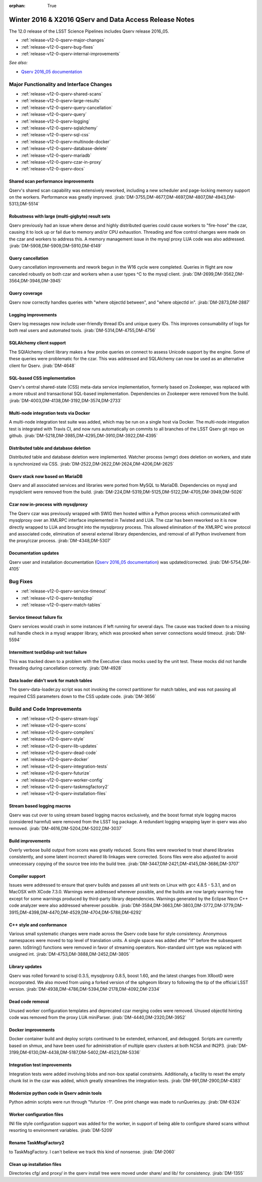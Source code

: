 :orphan: True

.. _release-v12-0-qserv-dax:

Winter 2016 & X2016 QServ and Data Access Release Notes
=======================================================

The 12.0 release of the LSST Science Pipelines includes Qserv release 2016_05.

- :ref:`release-v12-0-qserv-major-changes`
- :ref:`release-v12-0-qserv-bug-fixes`
- :ref:`release-v12-0-qserv-internal-improvements`

*See also:*

- `Qserv 2016_05 documentation <https://www.slac.stanford.edu/exp/lsst/qserv/2016_05/>`_

.. _release-v12-0-qserv-major-changes:

Major Functionality and Interface Changes
-----------------------------------------

- :ref:`release-v12-0-qserv-shared-scans`
- :ref:`release-v12-0-qserv-large-results`
- :ref:`release-v12-0-qserv-query-cancellation`
- :ref:`release-v12-0-qserv-query`
- :ref:`release-v12-0-qserv-logging`
- :ref:`release-v12-0-qserv-sqlalchemy`
- :ref:`release-v12-0-qserv-sql-css`
- :ref:`release-v12-0-qserv-multinode-docker`
- :ref:`release-v12-0-qserv-database-delete`
- :ref:`release-v12-0-qserv-mariadb`
- :ref:`release-v12-0-qserv-czar-in-proxy`
- :ref:`release-v12-0-qserv-docs`

.. _release-v12-0-qserv-shared-scans:

Shared scan performance improvements
^^^^^^^^^^^^^^^^^^^^^^^^^^^^^^^^^^^^

Qserv's shared scan capability was extensively reworked, including a new scheduler and page-locking memory
support on the workers. Performance was greatly improved.
:jirab:`DM-3755,DM-4677,DM-4697,DM-4807,DM-4943,DM-5313,DM-5514`

.. _release-v12-0-qserv-large-results:

Robustness with large (multi-gigbyte) result sets
^^^^^^^^^^^^^^^^^^^^^^^^^^^^^^^^^^^^^^^^^^^^^^^^^

Qserv previously had an issue where dense and highly distributed queries could cause workers to "fire-hose"
the czar, causing it to lock up or fail due to memory and/or CPU exhaustion.  Threading and flow control
changes were made on the czar and workers to address this.  A memory management issue in the mysql proxy
LUA code was also addressed.
:jirab:`DM-5908,DM-5909,DM-5910,DM-6149`

.. _release-v12-0-qserv-query-cancellation:

Query cancellation
^^^^^^^^^^^^^^^^^^

Query cancellation improvements and rework begun in the W16 cycle were completed.  Queries in flight are
now canceled robustly on both czar and workers when a user types ^C to the mysql client.
:jirab:`DM-2699,DM-3562,DM-3564,DM-3946,DM-3945`

.. _release-v12-0-qserv-query:

Query coverage
^^^^^^^^^^^^^^

Qserv now correctly handles queries with "where objectId between", and "where objectId in".
:jirab:`DM-2873,DM-2887`

.. _release-v12-0-qserv-logging:

Logging improvements
^^^^^^^^^^^^^^^^^^^^

Qserv log messages now include user-friendly thread IDs and unique query IDs.  This improves consumability
of logs for both real users and automated tools.
:jirab:`DM-5314,DM-4755,DM-4756`

.. _release-v12-0-qserv-sqlalchemy:

SQLAlchemy client support
^^^^^^^^^^^^^^^^^^^^^^^^^
The SQlAlchemy client library makes a few probe queries on connect to assess Unicode support by the engine.
Some of these queries were problematic for the czar.  This was addressed and SQLAlchemy can now be used as
an alternative client for Qserv.
:jirab:`DM-4648`

.. _release-v12-0-qserv-sql-css:

SQL-based CSS implementation
^^^^^^^^^^^^^^^^^^^^^^^^^^^^

Qserv's central shared-state (CSS) meta-data service implementation, formerly based on Zookeeper, was
replaced with a more robust and transactional SQL-based implementation. Dependencies on Zookeeper were
removed from the build.
:jirab:`DM-4003,DM-4138,DM-3192,DM-3574,DM-2733`

.. _release-v12-0-qserv-multinode-docker:

Multi-node integration tests via Docker
^^^^^^^^^^^^^^^^^^^^^^^^^^^^^^^^^^^^^^^

A multi-node integration test suite was added, which may be run on a single host via Docker.  The multi-node
integration test is integrated with Travis CI, and now runs automatically on commits to all branches
of the LSST Qserv git repo on github.
:jirab:`DM-5218,DM-3985,DM-4295,DM-3910,DM-3922,DM-4395`

.. _release-v12-0-qserv-database-delete:

Distributed table and database deletion
^^^^^^^^^^^^^^^^^^^^^^^^^^^^^^^^^^^^^^^

Distributed table and database deletion were implemented.  Watcher process (wmgr) does deletion on workers,
and state is synchronized via CSS.
:jirab:`DM-2522,DM-2622,DM-2624,DM-4206,DM-2625`

.. _release-v12-0-qserv-mariadb:

Qserv stack now based on MariaDB
^^^^^^^^^^^^^^^^^^^^^^^^^^^^^^^^

Qserv and all associated services and libraries were ported from MySQL to MariaDB.  Dependencies on mysql and
mysqlclient were removed from the build.
:jirab:`DM-224,DM-5319,DM-5125,DM-5122,DM-4705,DM-3949,DM-5026`

.. _release-v12-0-qserv-czar-in-proxy:

Czar now in-process with mysqlproxy
^^^^^^^^^^^^^^^^^^^^^^^^^^^^^^^^^^^
The Qserv czar was previously wrapped with SWIG then hosted within a Python process which communicated with
mysqlproxy over an XMLRPC interface implemented in Twisted and LUA.  The czar has been reworked so it is
now directly wrapped to LUA and brought into the mysqlproxy process.  This allowed elimination of the XMLRPC
wire protocol and associated code, elimination of several external library dependencies, and removal of all
Python involvement from the proxy/czar process.
:jirab:`DM-4348,DM-5307`

.. _release-v12-0-qserv-docs:

Documentation updates
^^^^^^^^^^^^^^^^^^^^^

Qserv user and installation documentation
(`Qserv 2016_05 documentation <https://www.slac.stanford.edu/exp/lsst/qserv/2016_05/>`_)
was updated/corrected.
:jirab:`DM-5754,DM-4105`

.. _release-v12-0-qserv-bug-fixes:

Bug Fixes
---------

- :ref:`release-v12-0-qserv-service-timeout`
- :ref:`release-v12-0-qserv-testqdisp`
- :ref:`release-v12-0-qserv-match-tables`

.. _release-v12-0-qserv-service-timeout:

Service timeout failure fix
^^^^^^^^^^^^^^^^^^^^^^^^^^^
Qserv services would crash in some instances if left running for several days.  The cause was tracked down
to a missing null handle check in a mysql wrapper library, which was provoked when server connections would
timeout.
:jirab:`DM-5594`

.. _release-v12-0-qserv-testqdisp:

Intermittent testQdisp unit test failure
^^^^^^^^^^^^^^^^^^^^^^^^^^^^^^^^^^^^^^^^

This was tracked down to a problem with the Executive class mocks used by the unit test.  These mocks did
not handle threading during cancellation correctly.
:jirab:`DM-4928`

.. _release-v12-0-qserv-match-tables:

Data loader didn't work for match tables
^^^^^^^^^^^^^^^^^^^^^^^^^^^^^^^^^^^^^^^^

The qserv-data-loader.py script was not invoking the correct partitioner for match tables, and was not
passing all required CSS parameters down to the CSS update code.
:jirab:`DM-3656`

.. _release-v12-0-qserv-internal-improvements:

Build and Code Improvements
---------------------------

- :ref:`release-v12-0-qserv-stream-logs`
- :ref:`release-v12-0-qserv-scons`
- :ref:`release-v12-0-qserv-compilers`
- :ref:`release-v12-0-qserv-style`
- :ref:`release-v12-0-qserv-lib-updates`
- :ref:`release-v12-0-qserv-dead-code`
- :ref:`release-v12-0-qserv-docker`
- :ref:`release-v12-0-qserv-integration-tests`
- :ref:`release-v12-0-qserv-futurize`
- :ref:`release-v12-0-qserv-worker-config`
- :ref:`release-v12-0-qserv-taskmsgfactory2`
- :ref:`release-v12-0-qserv-installation-files`

.. _release-v12-0-qserv-stream-logs:

Stream based logging macros
^^^^^^^^^^^^^^^^^^^^^^^^^^^

Qserv was cut over to using stream based logging macros exclusively, and the boost format style logging
macros (considered harmful) were removed from the LSST log package.  A redundant logging wrapping layer
in qserv was also removed.
:jirab:`DM-4616,DM-5204,DM-5202,DM-3037`

.. _release-v12-0-qserv-scons:

Build improvements
^^^^^^^^^^^^^^^^^^

Overly verbose build output from scons was greatly reduced.  Scons files were reworked to treat shared
libraries consistently, and some latent incorrect shared lib linkages were corrected.  Scons files were also
adjusted to avoid unnecessary copying of the source tree into the build tree.
:jirab:`DM-3447,DM-2421,DM-4145,DM-3686,DM-3707`

.. _release-v12-0-qserv-compilers:

Compiler support
^^^^^^^^^^^^^^^^

Issues were addressed to ensure that qserv builds and passes all unit tests on Linux with gcc 4.8.5 - 5.3.1,
and on MacOSX with XCode 7.3.0.  Warnings were addressed wherever possible, and the builds are now largely
warning free except for some warnings produced by third-party library dependencies.  Warnings generated by
the Eclipse Neon C++ code analyzer were also addressed wherever possible.
:jirab:`DM-3584,DM-3663,DM-3803,DM-3772,DM-3779,DM-3915,DM-4398,DM-4470,DM-4529,DM-4704,DM-5788,DM-6292`

.. _release-v12-0-qserv-style:

C++ style and conformance
^^^^^^^^^^^^^^^^^^^^^^^^^

Various small systematic changes were made across the Qserv code base for style consistency.  Anonymous
namespaces were moved to top level of translation units. A single space was added after "if" before
the subsequent paren.  toString() functions were removed in favor of streaming operators.  Non-standard
uint type was replaced with unsigned int.
:jirab:`DM-4753,DM-3888,DM-2452,DM-3805`

.. _release-v12-0-qserv-lib-updates:

Library updates
^^^^^^^^^^^^^^^

Qserv was rolled forward to scisql 0.3.5, mysqlproxy 0.8.5, boost 1.60, and the latest changes from
XRootD were incorporated.  We also moved from using a forked version of the sphgeom library to following the
tip of the official LSST version.
:jirab:`DM-4938,DM-4786,DM-5394,DM-2178,DM-4092,DM-2334`

.. _release-v12-0-qserv-dead-code:

Dead code removal
^^^^^^^^^^^^^^^^^

Unused worker configuration templates and deprecated czar merging codes were removed.  Unused objectId
hinting code was removed from the proxy LUA miniParser.
:jirab:`DM-4440,DM-2320,DM-3952`

.. _release-v12-0-qserv-docker:

Docker improvements
^^^^^^^^^^^^^^^^^^^

Docker container build and deploy scripts continued to be extended, enhanced, and debugged.  Scripts are
currently based on shmux, and have been used for administration of multiple qserv clusters
at both NCSA and IN2P3.
:jirab:`DM-3199,DM-6130,DM-4438,DM-5187,DM-5402,DM-4523,DM-5336`

.. _release-v12-0-qserv-integration-tests:

Integration test improvements
^^^^^^^^^^^^^^^^^^^^^^^^^^^^^

Integration tests were added involving blobs and non-box spatial constraints.  Additionally, a facility to
reset the empty chunk list in the czar was added, which greatly streamlines the integration tests.
:jirab:`DM-991,DM-2900,DM-4383`

.. _release-v12-0-qserv-futurize:

Modernize python code in Qserv admin tools
^^^^^^^^^^^^^^^^^^^^^^^^^^^^^^^^^^^^^^^^^^

Python admin scripts were run through "futurize -1".  One print change was made to runQueries.py.
:jirab:`DM-6324`

.. _release-v12-0-qserv-worker-config:

Worker configuration files
^^^^^^^^^^^^^^^^^^^^^^^^^^

INI file style configuration support was added for the worker, in support of being able to configure
shared scans without resorting to environment variables.
:jirab:`DM-5209`

.. _release-v12-0-qserv-taskmsgfactory2:

Rename TaskMsgFactory2
^^^^^^^^^^^^^^^^^^^^^^

to TaskMsgFactory.  I can't believe we track this kind of nonsense.
:jirab:`DM-2060`

.. _release-v12-0-qserv-installation-files:

Clean up installation files
^^^^^^^^^^^^^^^^^^^^^^^^^^^

Directories cfg/ and proxy/ in the qserv install tree were moved under share/ and lib/ for consistency.
:jirab:`DM-1355`
